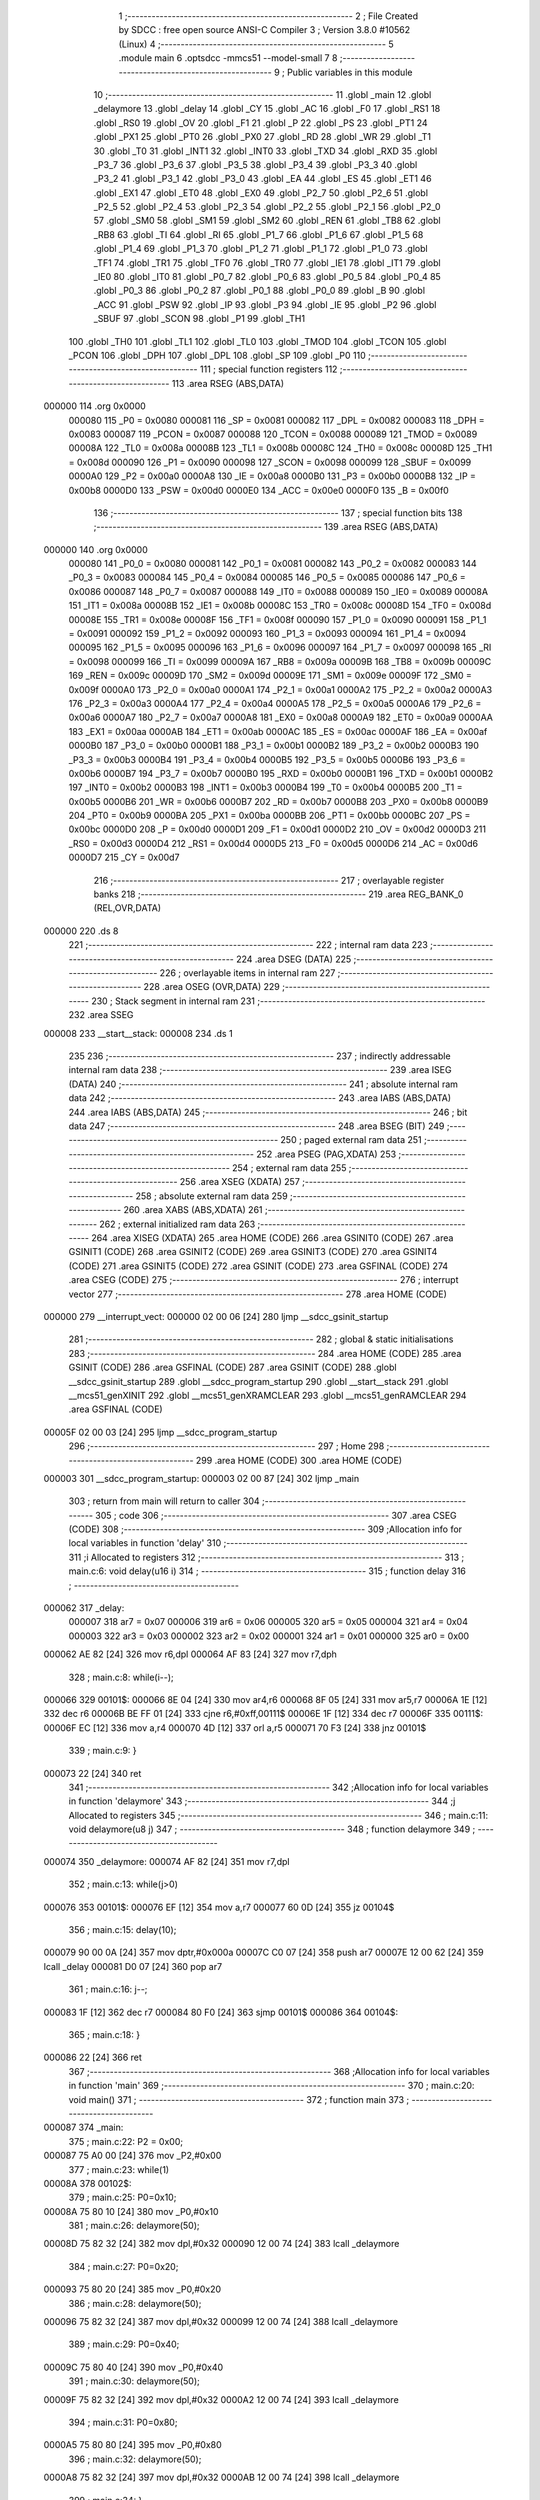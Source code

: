                                       1 ;--------------------------------------------------------
                                      2 ; File Created by SDCC : free open source ANSI-C Compiler
                                      3 ; Version 3.8.0 #10562 (Linux)
                                      4 ;--------------------------------------------------------
                                      5 	.module main
                                      6 	.optsdcc -mmcs51 --model-small
                                      7 	
                                      8 ;--------------------------------------------------------
                                      9 ; Public variables in this module
                                     10 ;--------------------------------------------------------
                                     11 	.globl _main
                                     12 	.globl _delaymore
                                     13 	.globl _delay
                                     14 	.globl _CY
                                     15 	.globl _AC
                                     16 	.globl _F0
                                     17 	.globl _RS1
                                     18 	.globl _RS0
                                     19 	.globl _OV
                                     20 	.globl _F1
                                     21 	.globl _P
                                     22 	.globl _PS
                                     23 	.globl _PT1
                                     24 	.globl _PX1
                                     25 	.globl _PT0
                                     26 	.globl _PX0
                                     27 	.globl _RD
                                     28 	.globl _WR
                                     29 	.globl _T1
                                     30 	.globl _T0
                                     31 	.globl _INT1
                                     32 	.globl _INT0
                                     33 	.globl _TXD
                                     34 	.globl _RXD
                                     35 	.globl _P3_7
                                     36 	.globl _P3_6
                                     37 	.globl _P3_5
                                     38 	.globl _P3_4
                                     39 	.globl _P3_3
                                     40 	.globl _P3_2
                                     41 	.globl _P3_1
                                     42 	.globl _P3_0
                                     43 	.globl _EA
                                     44 	.globl _ES
                                     45 	.globl _ET1
                                     46 	.globl _EX1
                                     47 	.globl _ET0
                                     48 	.globl _EX0
                                     49 	.globl _P2_7
                                     50 	.globl _P2_6
                                     51 	.globl _P2_5
                                     52 	.globl _P2_4
                                     53 	.globl _P2_3
                                     54 	.globl _P2_2
                                     55 	.globl _P2_1
                                     56 	.globl _P2_0
                                     57 	.globl _SM0
                                     58 	.globl _SM1
                                     59 	.globl _SM2
                                     60 	.globl _REN
                                     61 	.globl _TB8
                                     62 	.globl _RB8
                                     63 	.globl _TI
                                     64 	.globl _RI
                                     65 	.globl _P1_7
                                     66 	.globl _P1_6
                                     67 	.globl _P1_5
                                     68 	.globl _P1_4
                                     69 	.globl _P1_3
                                     70 	.globl _P1_2
                                     71 	.globl _P1_1
                                     72 	.globl _P1_0
                                     73 	.globl _TF1
                                     74 	.globl _TR1
                                     75 	.globl _TF0
                                     76 	.globl _TR0
                                     77 	.globl _IE1
                                     78 	.globl _IT1
                                     79 	.globl _IE0
                                     80 	.globl _IT0
                                     81 	.globl _P0_7
                                     82 	.globl _P0_6
                                     83 	.globl _P0_5
                                     84 	.globl _P0_4
                                     85 	.globl _P0_3
                                     86 	.globl _P0_2
                                     87 	.globl _P0_1
                                     88 	.globl _P0_0
                                     89 	.globl _B
                                     90 	.globl _ACC
                                     91 	.globl _PSW
                                     92 	.globl _IP
                                     93 	.globl _P3
                                     94 	.globl _IE
                                     95 	.globl _P2
                                     96 	.globl _SBUF
                                     97 	.globl _SCON
                                     98 	.globl _P1
                                     99 	.globl _TH1
                                    100 	.globl _TH0
                                    101 	.globl _TL1
                                    102 	.globl _TL0
                                    103 	.globl _TMOD
                                    104 	.globl _TCON
                                    105 	.globl _PCON
                                    106 	.globl _DPH
                                    107 	.globl _DPL
                                    108 	.globl _SP
                                    109 	.globl _P0
                                    110 ;--------------------------------------------------------
                                    111 ; special function registers
                                    112 ;--------------------------------------------------------
                                    113 	.area RSEG    (ABS,DATA)
      000000                        114 	.org 0x0000
                           000080   115 _P0	=	0x0080
                           000081   116 _SP	=	0x0081
                           000082   117 _DPL	=	0x0082
                           000083   118 _DPH	=	0x0083
                           000087   119 _PCON	=	0x0087
                           000088   120 _TCON	=	0x0088
                           000089   121 _TMOD	=	0x0089
                           00008A   122 _TL0	=	0x008a
                           00008B   123 _TL1	=	0x008b
                           00008C   124 _TH0	=	0x008c
                           00008D   125 _TH1	=	0x008d
                           000090   126 _P1	=	0x0090
                           000098   127 _SCON	=	0x0098
                           000099   128 _SBUF	=	0x0099
                           0000A0   129 _P2	=	0x00a0
                           0000A8   130 _IE	=	0x00a8
                           0000B0   131 _P3	=	0x00b0
                           0000B8   132 _IP	=	0x00b8
                           0000D0   133 _PSW	=	0x00d0
                           0000E0   134 _ACC	=	0x00e0
                           0000F0   135 _B	=	0x00f0
                                    136 ;--------------------------------------------------------
                                    137 ; special function bits
                                    138 ;--------------------------------------------------------
                                    139 	.area RSEG    (ABS,DATA)
      000000                        140 	.org 0x0000
                           000080   141 _P0_0	=	0x0080
                           000081   142 _P0_1	=	0x0081
                           000082   143 _P0_2	=	0x0082
                           000083   144 _P0_3	=	0x0083
                           000084   145 _P0_4	=	0x0084
                           000085   146 _P0_5	=	0x0085
                           000086   147 _P0_6	=	0x0086
                           000087   148 _P0_7	=	0x0087
                           000088   149 _IT0	=	0x0088
                           000089   150 _IE0	=	0x0089
                           00008A   151 _IT1	=	0x008a
                           00008B   152 _IE1	=	0x008b
                           00008C   153 _TR0	=	0x008c
                           00008D   154 _TF0	=	0x008d
                           00008E   155 _TR1	=	0x008e
                           00008F   156 _TF1	=	0x008f
                           000090   157 _P1_0	=	0x0090
                           000091   158 _P1_1	=	0x0091
                           000092   159 _P1_2	=	0x0092
                           000093   160 _P1_3	=	0x0093
                           000094   161 _P1_4	=	0x0094
                           000095   162 _P1_5	=	0x0095
                           000096   163 _P1_6	=	0x0096
                           000097   164 _P1_7	=	0x0097
                           000098   165 _RI	=	0x0098
                           000099   166 _TI	=	0x0099
                           00009A   167 _RB8	=	0x009a
                           00009B   168 _TB8	=	0x009b
                           00009C   169 _REN	=	0x009c
                           00009D   170 _SM2	=	0x009d
                           00009E   171 _SM1	=	0x009e
                           00009F   172 _SM0	=	0x009f
                           0000A0   173 _P2_0	=	0x00a0
                           0000A1   174 _P2_1	=	0x00a1
                           0000A2   175 _P2_2	=	0x00a2
                           0000A3   176 _P2_3	=	0x00a3
                           0000A4   177 _P2_4	=	0x00a4
                           0000A5   178 _P2_5	=	0x00a5
                           0000A6   179 _P2_6	=	0x00a6
                           0000A7   180 _P2_7	=	0x00a7
                           0000A8   181 _EX0	=	0x00a8
                           0000A9   182 _ET0	=	0x00a9
                           0000AA   183 _EX1	=	0x00aa
                           0000AB   184 _ET1	=	0x00ab
                           0000AC   185 _ES	=	0x00ac
                           0000AF   186 _EA	=	0x00af
                           0000B0   187 _P3_0	=	0x00b0
                           0000B1   188 _P3_1	=	0x00b1
                           0000B2   189 _P3_2	=	0x00b2
                           0000B3   190 _P3_3	=	0x00b3
                           0000B4   191 _P3_4	=	0x00b4
                           0000B5   192 _P3_5	=	0x00b5
                           0000B6   193 _P3_6	=	0x00b6
                           0000B7   194 _P3_7	=	0x00b7
                           0000B0   195 _RXD	=	0x00b0
                           0000B1   196 _TXD	=	0x00b1
                           0000B2   197 _INT0	=	0x00b2
                           0000B3   198 _INT1	=	0x00b3
                           0000B4   199 _T0	=	0x00b4
                           0000B5   200 _T1	=	0x00b5
                           0000B6   201 _WR	=	0x00b6
                           0000B7   202 _RD	=	0x00b7
                           0000B8   203 _PX0	=	0x00b8
                           0000B9   204 _PT0	=	0x00b9
                           0000BA   205 _PX1	=	0x00ba
                           0000BB   206 _PT1	=	0x00bb
                           0000BC   207 _PS	=	0x00bc
                           0000D0   208 _P	=	0x00d0
                           0000D1   209 _F1	=	0x00d1
                           0000D2   210 _OV	=	0x00d2
                           0000D3   211 _RS0	=	0x00d3
                           0000D4   212 _RS1	=	0x00d4
                           0000D5   213 _F0	=	0x00d5
                           0000D6   214 _AC	=	0x00d6
                           0000D7   215 _CY	=	0x00d7
                                    216 ;--------------------------------------------------------
                                    217 ; overlayable register banks
                                    218 ;--------------------------------------------------------
                                    219 	.area REG_BANK_0	(REL,OVR,DATA)
      000000                        220 	.ds 8
                                    221 ;--------------------------------------------------------
                                    222 ; internal ram data
                                    223 ;--------------------------------------------------------
                                    224 	.area DSEG    (DATA)
                                    225 ;--------------------------------------------------------
                                    226 ; overlayable items in internal ram 
                                    227 ;--------------------------------------------------------
                                    228 	.area	OSEG    (OVR,DATA)
                                    229 ;--------------------------------------------------------
                                    230 ; Stack segment in internal ram 
                                    231 ;--------------------------------------------------------
                                    232 	.area	SSEG
      000008                        233 __start__stack:
      000008                        234 	.ds	1
                                    235 
                                    236 ;--------------------------------------------------------
                                    237 ; indirectly addressable internal ram data
                                    238 ;--------------------------------------------------------
                                    239 	.area ISEG    (DATA)
                                    240 ;--------------------------------------------------------
                                    241 ; absolute internal ram data
                                    242 ;--------------------------------------------------------
                                    243 	.area IABS    (ABS,DATA)
                                    244 	.area IABS    (ABS,DATA)
                                    245 ;--------------------------------------------------------
                                    246 ; bit data
                                    247 ;--------------------------------------------------------
                                    248 	.area BSEG    (BIT)
                                    249 ;--------------------------------------------------------
                                    250 ; paged external ram data
                                    251 ;--------------------------------------------------------
                                    252 	.area PSEG    (PAG,XDATA)
                                    253 ;--------------------------------------------------------
                                    254 ; external ram data
                                    255 ;--------------------------------------------------------
                                    256 	.area XSEG    (XDATA)
                                    257 ;--------------------------------------------------------
                                    258 ; absolute external ram data
                                    259 ;--------------------------------------------------------
                                    260 	.area XABS    (ABS,XDATA)
                                    261 ;--------------------------------------------------------
                                    262 ; external initialized ram data
                                    263 ;--------------------------------------------------------
                                    264 	.area XISEG   (XDATA)
                                    265 	.area HOME    (CODE)
                                    266 	.area GSINIT0 (CODE)
                                    267 	.area GSINIT1 (CODE)
                                    268 	.area GSINIT2 (CODE)
                                    269 	.area GSINIT3 (CODE)
                                    270 	.area GSINIT4 (CODE)
                                    271 	.area GSINIT5 (CODE)
                                    272 	.area GSINIT  (CODE)
                                    273 	.area GSFINAL (CODE)
                                    274 	.area CSEG    (CODE)
                                    275 ;--------------------------------------------------------
                                    276 ; interrupt vector 
                                    277 ;--------------------------------------------------------
                                    278 	.area HOME    (CODE)
      000000                        279 __interrupt_vect:
      000000 02 00 06         [24]  280 	ljmp	__sdcc_gsinit_startup
                                    281 ;--------------------------------------------------------
                                    282 ; global & static initialisations
                                    283 ;--------------------------------------------------------
                                    284 	.area HOME    (CODE)
                                    285 	.area GSINIT  (CODE)
                                    286 	.area GSFINAL (CODE)
                                    287 	.area GSINIT  (CODE)
                                    288 	.globl __sdcc_gsinit_startup
                                    289 	.globl __sdcc_program_startup
                                    290 	.globl __start__stack
                                    291 	.globl __mcs51_genXINIT
                                    292 	.globl __mcs51_genXRAMCLEAR
                                    293 	.globl __mcs51_genRAMCLEAR
                                    294 	.area GSFINAL (CODE)
      00005F 02 00 03         [24]  295 	ljmp	__sdcc_program_startup
                                    296 ;--------------------------------------------------------
                                    297 ; Home
                                    298 ;--------------------------------------------------------
                                    299 	.area HOME    (CODE)
                                    300 	.area HOME    (CODE)
      000003                        301 __sdcc_program_startup:
      000003 02 00 87         [24]  302 	ljmp	_main
                                    303 ;	return from main will return to caller
                                    304 ;--------------------------------------------------------
                                    305 ; code
                                    306 ;--------------------------------------------------------
                                    307 	.area CSEG    (CODE)
                                    308 ;------------------------------------------------------------
                                    309 ;Allocation info for local variables in function 'delay'
                                    310 ;------------------------------------------------------------
                                    311 ;i                         Allocated to registers 
                                    312 ;------------------------------------------------------------
                                    313 ;	main.c:6: void delay(u16 i)
                                    314 ;	-----------------------------------------
                                    315 ;	 function delay
                                    316 ;	-----------------------------------------
      000062                        317 _delay:
                           000007   318 	ar7 = 0x07
                           000006   319 	ar6 = 0x06
                           000005   320 	ar5 = 0x05
                           000004   321 	ar4 = 0x04
                           000003   322 	ar3 = 0x03
                           000002   323 	ar2 = 0x02
                           000001   324 	ar1 = 0x01
                           000000   325 	ar0 = 0x00
      000062 AE 82            [24]  326 	mov	r6,dpl
      000064 AF 83            [24]  327 	mov	r7,dph
                                    328 ;	main.c:8: while(i--);
      000066                        329 00101$:
      000066 8E 04            [24]  330 	mov	ar4,r6
      000068 8F 05            [24]  331 	mov	ar5,r7
      00006A 1E               [12]  332 	dec	r6
      00006B BE FF 01         [24]  333 	cjne	r6,#0xff,00111$
      00006E 1F               [12]  334 	dec	r7
      00006F                        335 00111$:
      00006F EC               [12]  336 	mov	a,r4
      000070 4D               [12]  337 	orl	a,r5
      000071 70 F3            [24]  338 	jnz	00101$
                                    339 ;	main.c:9: }
      000073 22               [24]  340 	ret
                                    341 ;------------------------------------------------------------
                                    342 ;Allocation info for local variables in function 'delaymore'
                                    343 ;------------------------------------------------------------
                                    344 ;j                         Allocated to registers 
                                    345 ;------------------------------------------------------------
                                    346 ;	main.c:11: void delaymore(u8 j)
                                    347 ;	-----------------------------------------
                                    348 ;	 function delaymore
                                    349 ;	-----------------------------------------
      000074                        350 _delaymore:
      000074 AF 82            [24]  351 	mov	r7,dpl
                                    352 ;	main.c:13: while(j>0)
      000076                        353 00101$:
      000076 EF               [12]  354 	mov	a,r7
      000077 60 0D            [24]  355 	jz	00104$
                                    356 ;	main.c:15: delay(10);
      000079 90 00 0A         [24]  357 	mov	dptr,#0x000a
      00007C C0 07            [24]  358 	push	ar7
      00007E 12 00 62         [24]  359 	lcall	_delay
      000081 D0 07            [24]  360 	pop	ar7
                                    361 ;	main.c:16: j--;
      000083 1F               [12]  362 	dec	r7
      000084 80 F0            [24]  363 	sjmp	00101$
      000086                        364 00104$:
                                    365 ;	main.c:18: }
      000086 22               [24]  366 	ret
                                    367 ;------------------------------------------------------------
                                    368 ;Allocation info for local variables in function 'main'
                                    369 ;------------------------------------------------------------
                                    370 ;	main.c:20: void main()
                                    371 ;	-----------------------------------------
                                    372 ;	 function main
                                    373 ;	-----------------------------------------
      000087                        374 _main:
                                    375 ;	main.c:22: P2 = 0x00;
      000087 75 A0 00         [24]  376 	mov	_P2,#0x00
                                    377 ;	main.c:23: while(1)
      00008A                        378 00102$:
                                    379 ;	main.c:25: P0=0x10;
      00008A 75 80 10         [24]  380 	mov	_P0,#0x10
                                    381 ;	main.c:26: delaymore(50);
      00008D 75 82 32         [24]  382 	mov	dpl,#0x32
      000090 12 00 74         [24]  383 	lcall	_delaymore
                                    384 ;	main.c:27: P0=0x20;
      000093 75 80 20         [24]  385 	mov	_P0,#0x20
                                    386 ;	main.c:28: delaymore(50);
      000096 75 82 32         [24]  387 	mov	dpl,#0x32
      000099 12 00 74         [24]  388 	lcall	_delaymore
                                    389 ;	main.c:29: P0=0x40;
      00009C 75 80 40         [24]  390 	mov	_P0,#0x40
                                    391 ;	main.c:30: delaymore(50);
      00009F 75 82 32         [24]  392 	mov	dpl,#0x32
      0000A2 12 00 74         [24]  393 	lcall	_delaymore
                                    394 ;	main.c:31: P0=0x80;
      0000A5 75 80 80         [24]  395 	mov	_P0,#0x80
                                    396 ;	main.c:32: delaymore(50);
      0000A8 75 82 32         [24]  397 	mov	dpl,#0x32
      0000AB 12 00 74         [24]  398 	lcall	_delaymore
                                    399 ;	main.c:34: }
      0000AE 80 DA            [24]  400 	sjmp	00102$
                                    401 	.area CSEG    (CODE)
                                    402 	.area CONST   (CODE)
                                    403 	.area XINIT   (CODE)
                                    404 	.area CABS    (ABS,CODE)
